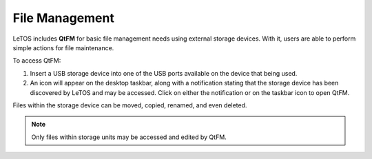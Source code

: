 .. index::
   single: File Management

File Management
---------------

LeTOS includes **QtFM** for basic file management needs using external storage 
devices. With it, users are able to perform simple actions for file 
maintenance. 

To access QtFM:

1. Insert a USB storage device into one of the USB ports available on the 
   device that being used.
   
2. An icon will appear on the desktop taskbar, along with a notification 
   stating that the storage device has been discovered by LeTOS and may be 
   accessed. Click on either the notification or on the taskbar icon to 
   open QtFM.
   
Files within the storage device can be moved, copied, renamed, and even deleted.

.. NOTE::
	Only files within storage units may be accessed and edited by QtFM.
